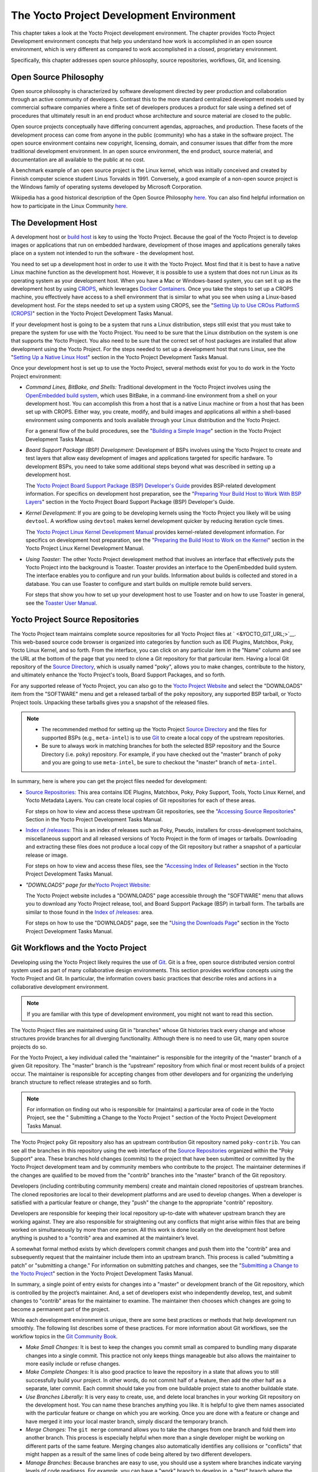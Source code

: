 .. SPDX-License-Identifier: CC-BY-2.0-UK

*****************************************
The Yocto Project Development Environment
*****************************************

This chapter takes a look at the Yocto Project development environment.
The chapter provides Yocto Project Development environment concepts that
help you understand how work is accomplished in an open source
environment, which is very different as compared to work accomplished in
a closed, proprietary environment.

Specifically, this chapter addresses open source philosophy, source
repositories, workflows, Git, and licensing.

Open Source Philosophy
======================

Open source philosophy is characterized by software development directed
by peer production and collaboration through an active community of
developers. Contrast this to the more standard centralized development
models used by commercial software companies where a finite set of
developers produces a product for sale using a defined set of procedures
that ultimately result in an end product whose architecture and source
material are closed to the public.

Open source projects conceptually have differing concurrent agendas,
approaches, and production. These facets of the development process can
come from anyone in the public (community) who has a stake in the
software project. The open source environment contains new copyright,
licensing, domain, and consumer issues that differ from the more
traditional development environment. In an open source environment, the
end product, source material, and documentation are all available to the
public at no cost.

A benchmark example of an open source project is the Linux kernel, which
was initially conceived and created by Finnish computer science student
Linus Torvalds in 1991. Conversely, a good example of a non-open source
project is the Windows family of operating systems developed by
Microsoft Corporation.

Wikipedia has a good historical description of the Open Source
Philosophy `here <http://en.wikipedia.org/wiki/Open_source>`__. You can
also find helpful information on how to participate in the Linux
Community
`here <http://ldn.linuxfoundation.org/book/how-participate-linux-community>`__.

.. _gs-the-development-host:

The Development Host
====================

A development host or `build
host <&YOCTO_DOCS_REF_URL;#hardware-build-system-term>`__ is key to
using the Yocto Project. Because the goal of the Yocto Project is to
develop images or applications that run on embedded hardware,
development of those images and applications generally takes place on a
system not intended to run the software - the development host.

You need to set up a development host in order to use it with the Yocto
Project. Most find that it is best to have a native Linux machine
function as the development host. However, it is possible to use a
system that does not run Linux as its operating system as your
development host. When you have a Mac or Windows-based system, you can
set it up as the development host by using
`CROPS <https://github.com/crops/poky-container>`__, which leverages
`Docker Containers <https://www.docker.com/>`__. Once you take the steps
to set up a CROPS machine, you effectively have access to a shell
environment that is similar to what you see when using a Linux-based
development host. For the steps needed to set up a system using CROPS,
see the "`Setting Up to Use CROss PlatformS
(CROPS) <&YOCTO_DOCS_DEV_URL;#setting-up-to-use-crops>`__" section in
the Yocto Project Development Tasks Manual.

If your development host is going to be a system that runs a Linux
distribution, steps still exist that you must take to prepare the system
for use with the Yocto Project. You need to be sure that the Linux
distribution on the system is one that supports the Yocto Project. You
also need to be sure that the correct set of host packages are installed
that allow development using the Yocto Project. For the steps needed to
set up a development host that runs Linux, see the "`Setting Up a Native
Linux Host <&YOCTO_DOCS_DEV_URL;#setting-up-a-native-linux-host>`__"
section in the Yocto Project Development Tasks Manual.

Once your development host is set up to use the Yocto Project, several
methods exist for you to do work in the Yocto Project environment:

-  *Command Lines, BitBake, and Shells:* Traditional development in the
   Yocto Project involves using the `OpenEmbedded build
   system <&YOCTO_DOCS_REF_URL;#build-system-term>`__, which uses
   BitBake, in a command-line environment from a shell on your
   development host. You can accomplish this from a host that is a
   native Linux machine or from a host that has been set up with CROPS.
   Either way, you create, modify, and build images and applications all
   within a shell-based environment using components and tools available
   through your Linux distribution and the Yocto Project.

   For a general flow of the build procedures, see the "`Building a
   Simple Image <&YOCTO_DOCS_DEV_URL;#dev-building-a-simple-image>`__"
   section in the Yocto Project Development Tasks Manual.

-  *Board Support Package (BSP) Development:* Development of BSPs
   involves using the Yocto Project to create and test layers that allow
   easy development of images and applications targeted for specific
   hardware. To development BSPs, you need to take some additional steps
   beyond what was described in setting up a development host.

   The `Yocto Project Board Support Package (BSP) Developer's
   Guide <&YOCTO_DOCS_BSP_URL;>`__ provides BSP-related development
   information. For specifics on development host preparation, see the
   "`Preparing Your Build Host to Work With BSP
   Layers <&YOCTO_DOCS_BSP_URL;#preparing-your-build-host-to-work-with-bsp-layers>`__"
   section in the Yocto Project Board Support Package (BSP) Developer's
   Guide.

-  *Kernel Development:* If you are going to be developing kernels using
   the Yocto Project you likely will be using ``devtool``. A workflow
   using ``devtool`` makes kernel development quicker by reducing
   iteration cycle times.

   The `Yocto Project Linux Kernel Development
   Manual <&YOCTO_DOCS_KERNEL_DEV_URL;>`__ provides kernel-related
   development information. For specifics on development host
   preparation, see the "`Preparing the Build Host to Work on the
   Kernel <&YOCTO_DOCS_KERNEL_DEV_URL;#preparing-the-build-host-to-work-on-the-kernel>`__"
   section in the Yocto Project Linux Kernel Development Manual.

-  *Using Toaster:* The other Yocto Project development method that
   involves an interface that effectively puts the Yocto Project into
   the background is Toaster. Toaster provides an interface to the
   OpenEmbedded build system. The interface enables you to configure and
   run your builds. Information about builds is collected and stored in
   a database. You can use Toaster to configure and start builds on
   multiple remote build servers.

   For steps that show you how to set up your development host to use
   Toaster and on how to use Toaster in general, see the `Toaster User
   Manual <&YOCTO_DOCS_TOAST_URL;>`__.

.. _yocto-project-repositories:

Yocto Project Source Repositories
=================================

The Yocto Project team maintains complete source repositories for all
Yocto Project files at ` <&YOCTO_GIT_URL;>`__. This web-based source
code browser is organized into categories by function such as IDE
Plugins, Matchbox, Poky, Yocto Linux Kernel, and so forth. From the
interface, you can click on any particular item in the "Name" column and
see the URL at the bottom of the page that you need to clone a Git
repository for that particular item. Having a local Git repository of
the `Source Directory <&YOCTO_DOCS_REF_URL;#source-directory>`__, which
is usually named "poky", allows you to make changes, contribute to the
history, and ultimately enhance the Yocto Project's tools, Board Support
Packages, and so forth.

For any supported release of Yocto Project, you can also go to the
`Yocto Project Website <&YOCTO_HOME_URL;>`__ and select the "DOWNLOADS"
item from the "SOFTWARE" menu and get a released tarball of the ``poky``
repository, any supported BSP tarball, or Yocto Project tools. Unpacking
these tarballs gives you a snapshot of the released files.

.. note::

   -  The recommended method for setting up the Yocto Project `Source
      Directory <&YOCTO_DOCS_REF_URL;#source-directory>`__ and the files
      for supported BSPs (e.g., ``meta-intel``) is to use `Git <#git>`__
      to create a local copy of the upstream repositories.

   -  Be sure to always work in matching branches for both the selected
      BSP repository and the Source Directory (i.e. ``poky``)
      repository. For example, if you have checked out the "master"
      branch of ``poky`` and you are going to use ``meta-intel``, be
      sure to checkout the "master" branch of ``meta-intel``.

In summary, here is where you can get the project files needed for
development:

-  `Source Repositories: <&YOCTO_GIT_URL;>`__ This area contains IDE
   Plugins, Matchbox, Poky, Poky Support, Tools, Yocto Linux Kernel, and
   Yocto Metadata Layers. You can create local copies of Git
   repositories for each of these areas.

   .. image:: figures/source-repos.png
      :align: center

   For steps on how to view and access these upstream Git repositories,
   see the "`Accessing Source
   Repositories <&YOCTO_DOCS_DEV_URL;#accessing-source-repositories>`__"
   Section in the Yocto Project Development Tasks Manual.

-  `Index of /releases: <&YOCTO_DL_URL;/releases/>`__ This is an index
   of releases such as Poky, Pseudo, installers for cross-development
   toolchains, miscellaneous support and all released versions of Yocto
   Project in the form of images or tarballs. Downloading and extracting
   these files does not produce a local copy of the Git repository but
   rather a snapshot of a particular release or image.

   .. image:: figures/index-downloads.png
      :align: center

   For steps on how to view and access these files, see the "`Accessing
   Index of
   Releases <&YOCTO_DOCS_DEV_URL;#accessing-index-of-releases>`__"
   section in the Yocto Project Development Tasks Manual.

-  *"DOWNLOADS" page for the*\ `Yocto Project
   Website <&YOCTO_HOME_URL;>`__\ *:*

   The Yocto Project website includes a "DOWNLOADS" page accessible
   through the "SOFTWARE" menu that allows you to download any Yocto
   Project release, tool, and Board Support Package (BSP) in tarball
   form. The tarballs are similar to those found in the `Index of
   /releases: <&YOCTO_DL_URL;/releases/>`__ area.

   .. image:: figures/yp-download.png
      :align: center

   For steps on how to use the "DOWNLOADS" page, see the "`Using the
   Downloads Page <&YOCTO_DOCS_DEV_URL;#using-the-downloads-page>`__"
   section in the Yocto Project Development Tasks Manual.

.. _gs-git-workflows-and-the-yocto-project:

Git Workflows and the Yocto Project
===================================

Developing using the Yocto Project likely requires the use of
`Git <#git>`__. Git is a free, open source distributed version control
system used as part of many collaborative design environments. This
section provides workflow concepts using the Yocto Project and Git. In
particular, the information covers basic practices that describe roles
and actions in a collaborative development environment.

.. note::

   If you are familiar with this type of development environment, you
   might not want to read this section.

The Yocto Project files are maintained using Git in "branches" whose Git
histories track every change and whose structures provide branches for
all diverging functionality. Although there is no need to use Git, many
open source projects do so.

For the Yocto Project, a key individual called the "maintainer" is
responsible for the integrity of the "master" branch of a given Git
repository. The "master" branch is the “upstream” repository from which
final or most recent builds of a project occur. The maintainer is
responsible for accepting changes from other developers and for
organizing the underlying branch structure to reflect release strategies
and so forth.

.. note::

   For information on finding out who is responsible for (maintains) a
   particular area of code in the Yocto Project, see the "
   Submitting a Change to the Yocto Project
   " section of the Yocto Project Development Tasks Manual.

The Yocto Project ``poky`` Git repository also has an upstream
contribution Git repository named ``poky-contrib``. You can see all the
branches in this repository using the web interface of the `Source
Repositories <&YOCTO_GIT_URL;>`__ organized within the "Poky Support"
area. These branches hold changes (commits) to the project that have
been submitted or committed by the Yocto Project development team and by
community members who contribute to the project. The maintainer
determines if the changes are qualified to be moved from the "contrib"
branches into the "master" branch of the Git repository.

Developers (including contributing community members) create and
maintain cloned repositories of upstream branches. The cloned
repositories are local to their development platforms and are used to
develop changes. When a developer is satisfied with a particular feature
or change, they "push" the change to the appropriate "contrib"
repository.

Developers are responsible for keeping their local repository up-to-date
with whatever upstream branch they are working against. They are also
responsible for straightening out any conflicts that might arise within
files that are being worked on simultaneously by more than one person.
All this work is done locally on the development host before anything is
pushed to a "contrib" area and examined at the maintainer’s level.

A somewhat formal method exists by which developers commit changes and
push them into the "contrib" area and subsequently request that the
maintainer include them into an upstream branch. This process is called
“submitting a patch” or "submitting a change." For information on
submitting patches and changes, see the "`Submitting a Change to the
Yocto Project <&YOCTO_DOCS_DEV_URL;#how-to-submit-a-change>`__" section
in the Yocto Project Development Tasks Manual.

In summary, a single point of entry exists for changes into a "master"
or development branch of the Git repository, which is controlled by the
project’s maintainer. And, a set of developers exist who independently
develop, test, and submit changes to "contrib" areas for the maintainer
to examine. The maintainer then chooses which changes are going to
become a permanent part of the project.

.. image:: figures/git-workflow.png
   :align: center

While each development environment is unique, there are some best
practices or methods that help development run smoothly. The following
list describes some of these practices. For more information about Git
workflows, see the workflow topics in the `Git Community
Book <http://book.git-scm.com>`__.

-  *Make Small Changes:* It is best to keep the changes you commit small
   as compared to bundling many disparate changes into a single commit.
   This practice not only keeps things manageable but also allows the
   maintainer to more easily include or refuse changes.

-  *Make Complete Changes:* It is also good practice to leave the
   repository in a state that allows you to still successfully build
   your project. In other words, do not commit half of a feature, then
   add the other half as a separate, later commit. Each commit should
   take you from one buildable project state to another buildable state.

-  *Use Branches Liberally:* It is very easy to create, use, and delete
   local branches in your working Git repository on the development
   host. You can name these branches anything you like. It is helpful to
   give them names associated with the particular feature or change on
   which you are working. Once you are done with a feature or change and
   have merged it into your local master branch, simply discard the
   temporary branch.

-  *Merge Changes:* The ``git merge`` command allows you to take the
   changes from one branch and fold them into another branch. This
   process is especially helpful when more than a single developer might
   be working on different parts of the same feature. Merging changes
   also automatically identifies any collisions or "conflicts" that
   might happen as a result of the same lines of code being altered by
   two different developers.

-  *Manage Branches:* Because branches are easy to use, you should use a
   system where branches indicate varying levels of code readiness. For
   example, you can have a "work" branch to develop in, a "test" branch
   where the code or change is tested, a "stage" branch where changes
   are ready to be committed, and so forth. As your project develops,
   you can merge code across the branches to reflect ever-increasing
   stable states of the development.

-  *Use Push and Pull:* The push-pull workflow is based on the concept
   of developers "pushing" local commits to a remote repository, which
   is usually a contribution repository. This workflow is also based on
   developers "pulling" known states of the project down into their
   local development repositories. The workflow easily allows you to
   pull changes submitted by other developers from the upstream
   repository into your work area ensuring that you have the most recent
   software on which to develop. The Yocto Project has two scripts named
   ``create-pull-request`` and ``send-pull-request`` that ship with the
   release to facilitate this workflow. You can find these scripts in
   the ``scripts`` folder of the `Source
   Directory <&YOCTO_DOCS_REF_URL;#source-directory>`__. For information
   on how to use these scripts, see the "`Using Scripts to Push a Change
   Upstream and Request a
   Pull <&YOCTO_DOCS_DEV_URL;#pushing-a-change-upstream>`__" section in
   the Yocto Project Development Tasks Manual.

-  *Patch Workflow:* This workflow allows you to notify the maintainer
   through an email that you have a change (or patch) you would like
   considered for the "master" branch of the Git repository. To send
   this type of change, you format the patch and then send the email
   using the Git commands ``git format-patch`` and ``git send-email``.
   For information on how to use these scripts, see the "`Submitting a
   Change to the Yocto
   Project <&YOCTO_DOCS_DEV_URL;#how-to-submit-a-change>`__" section in
   the Yocto Project Development Tasks Manual.

Git
===

The Yocto Project makes extensive use of Git, which is a free, open
source distributed version control system. Git supports distributed
development, non-linear development, and can handle large projects. It
is best that you have some fundamental understanding of how Git tracks
projects and how to work with Git if you are going to use the Yocto
Project for development. This section provides a quick overview of how
Git works and provides you with a summary of some essential Git
commands.

.. note::

   -  For more information on Git, see
      ` <http://git-scm.com/documentation>`__.

   -  If you need to download Git, it is recommended that you add Git to
      your system through your distribution's "software store" (e.g. for
      Ubuntu, use the Ubuntu Software feature). For the Git download
      page, see ` <http://git-scm.com/download>`__.

   -  For information beyond the introductory nature in this section,
      see the "`Locating Yocto Project Source
      Files <&YOCTO_DOCS_DEV_URL;#locating-yocto-project-source-files>`__"
      section in the Yocto Project Development Tasks Manual.

Repositories, Tags, and Branches
--------------------------------

As mentioned briefly in the previous section and also in the "`Git
Workflows and the Yocto
Project <#gs-git-workflows-and-the-yocto-project>`__" section, the Yocto
Project maintains source repositories at ` <&YOCTO_GIT_URL;>`__. If you
look at this web-interface of the repositories, each item is a separate
Git repository.

Git repositories use branching techniques that track content change (not
files) within a project (e.g. a new feature or updated documentation).
Creating a tree-like structure based on project divergence allows for
excellent historical information over the life of a project. This
methodology also allows for an environment from which you can do lots of
local experimentation on projects as you develop changes or new
features.

A Git repository represents all development efforts for a given project.
For example, the Git repository ``poky`` contains all changes and
developments for that repository over the course of its entire life.
That means that all changes that make up all releases are captured. The
repository maintains a complete history of changes.

You can create a local copy of any repository by "cloning" it with the
``git clone`` command. When you clone a Git repository, you end up with
an identical copy of the repository on your development system. Once you
have a local copy of a repository, you can take steps to develop
locally. For examples on how to clone Git repositories, see the
"`Locating Yocto Project Source
Files <&YOCTO_DOCS_DEV_URL;#locating-yocto-project-source-files>`__"
section in the Yocto Project Development Tasks Manual.

It is important to understand that Git tracks content change and not
files. Git uses "branches" to organize different development efforts.
For example, the ``poky`` repository has several branches that include
the current "DISTRO_NAME_NO_CAP" branch, the "master" branch, and many
branches for past Yocto Project releases. You can see all the branches
by going to ` <&YOCTO_GIT_URL;/cgit.cgi/poky/>`__ and clicking on the
``[...]`` link beneath the "Branch" heading.

Each of these branches represents a specific area of development. The
"master" branch represents the current or most recent development. All
other branches represent offshoots of the "master" branch.

When you create a local copy of a Git repository, the copy has the same
set of branches as the original. This means you can use Git to create a
local working area (also called a branch) that tracks a specific
development branch from the upstream source Git repository. in other
words, you can define your local Git environment to work on any
development branch in the repository. To help illustrate, consider the
following example Git commands: $ cd ~ $ git clone
git://git.yoctoproject.org/poky $ cd poky $ git checkout -b
DISTRO_NAME_NO_CAP origin/DISTRO_NAME_NO_CAP In the previous example
after moving to the home directory, the ``git clone`` command creates a
local copy of the upstream ``poky`` Git repository. By default, Git
checks out the "master" branch for your work. After changing the working
directory to the new local repository (i.e. ``poky``), the
``git checkout`` command creates and checks out a local branch named
"DISTRO_NAME_NO_CAP", which tracks the upstream
"origin/DISTRO_NAME_NO_CAP" branch. Changes you make while in this
branch would ultimately affect the upstream "DISTRO_NAME_NO_CAP" branch
of the ``poky`` repository.

It is important to understand that when you create and checkout a local
working branch based on a branch name, your local environment matches
the "tip" of that particular development branch at the time you created
your local branch, which could be different from the files in the
"master" branch of the upstream repository. In other words, creating and
checking out a local branch based on the "DISTRO_NAME_NO_CAP" branch
name is not the same as checking out the "master" branch in the
repository. Keep reading to see how you create a local snapshot of a
Yocto Project Release.

Git uses "tags" to mark specific changes in a repository branch
structure. Typically, a tag is used to mark a special point such as the
final change (or commit) before a project is released. You can see the
tags used with the ``poky`` Git repository by going to
` <&YOCTO_GIT_URL;/cgit.cgi/poky/>`__ and clicking on the ``[...]`` link
beneath the "Tag" heading.

Some key tags for the ``poky`` repository are ``jethro-14.0.3``,
``morty-16.0.1``, ``pyro-17.0.0``, and
``DISTRO_NAME_NO_CAP-POKYVERSION``. These tags represent Yocto Project
releases.

When you create a local copy of the Git repository, you also have access
to all the tags in the upstream repository. Similar to branches, you can
create and checkout a local working Git branch based on a tag name. When
you do this, you get a snapshot of the Git repository that reflects the
state of the files when the change was made associated with that tag.
The most common use is to checkout a working branch that matches a
specific Yocto Project release. Here is an example: $ cd ~ $ git clone
git://git.yoctoproject.org/poky $ cd poky $ git fetch --tags $ git
checkout tags/rocko-18.0.0 -b my_rocko-18.0.0 In this example, the name
of the top-level directory of your local Yocto Project repository is
``poky``. After moving to the ``poky`` directory, the ``git fetch``
command makes all the upstream tags available locally in your
repository. Finally, the ``git checkout`` command creates and checks out
a branch named "my-rocko-18.0.0" that is based on the upstream branch
whose "HEAD" matches the commit in the repository associated with the
"rocko-18.0.0" tag. The files in your repository now exactly match that
particular Yocto Project release as it is tagged in the upstream Git
repository. It is important to understand that when you create and
checkout a local working branch based on a tag, your environment matches
a specific point in time and not the entire development branch (i.e.
from the "tip" of the branch backwards).

Basic Commands
--------------

Git has an extensive set of commands that lets you manage changes and
perform collaboration over the life of a project. Conveniently though,
you can manage with a small set of basic operations and workflows once
you understand the basic philosophy behind Git. You do not have to be an
expert in Git to be functional. A good place to look for instruction on
a minimal set of Git commands is
`here <http://git-scm.com/documentation>`__.

The following list of Git commands briefly describes some basic Git
operations as a way to get started. As with any set of commands, this
list (in most cases) simply shows the base command and omits the many
arguments it supports. See the Git documentation for complete
descriptions and strategies on how to use these commands:

-  *``git init``:* Initializes an empty Git repository. You cannot use
   Git commands unless you have a ``.git`` repository.

-  *``git clone``:* Creates a local clone of a Git repository that is on
   equal footing with a fellow developer’s Git repository or an upstream
   repository.

-  *``git add``:* Locally stages updated file contents to the index that
   Git uses to track changes. You must stage all files that have changed
   before you can commit them.

-  *``git commit``:* Creates a local "commit" that documents the changes
   you made. Only changes that have been staged can be committed.
   Commits are used for historical purposes, for determining if a
   maintainer of a project will allow the change, and for ultimately
   pushing the change from your local Git repository into the project’s
   upstream repository.

-  *``git status``:* Reports any modified files that possibly need to be
   staged and gives you a status of where you stand regarding local
   commits as compared to the upstream repository.

-  *``git checkout`` branch-name:* Changes your local working branch and
   in this form assumes the local branch already exists. This command is
   analogous to "cd".

-  *``git checkout –b`` working-branch upstream-branch:* Creates and
   checks out a working branch on your local machine. The local branch
   tracks the upstream branch. You can use your local branch to isolate
   your work. It is a good idea to use local branches when adding
   specific features or changes. Using isolated branches facilitates
   easy removal of changes if they do not work out.

-  *``git branch``:* Displays the existing local branches associated
   with your local repository. The branch that you have currently
   checked out is noted with an asterisk character.

-  *``git branch -D`` branch-name:* Deletes an existing local branch.
   You need to be in a local branch other than the one you are deleting
   in order to delete branch-name.

-  *``git pull --rebase``:* Retrieves information from an upstream Git
   repository and places it in your local Git repository. You use this
   command to make sure you are synchronized with the repository from
   which you are basing changes (.e.g. the "master" branch). The
   "--rebase" option ensures that any local commits you have in your
   branch are preserved at the top of your local branch.

-  *``git push`` repo-name local-branch\ ``:``\ upstream-branch:* Sends
   all your committed local changes to the upstream Git repository that
   your local repository is tracking (e.g. a contribution repository).
   The maintainer of the project draws from these repositories to merge
   changes (commits) into the appropriate branch of project's upstream
   repository.

-  *``git merge``:* Combines or adds changes from one local branch of
   your repository with another branch. When you create a local Git
   repository, the default branch is named "master". A typical workflow
   is to create a temporary branch that is based off "master" that you
   would use for isolated work. You would make your changes in that
   isolated branch, stage and commit them locally, switch to the
   "master" branch, and then use the ``git merge`` command to apply the
   changes from your isolated branch into the currently checked out
   branch (e.g. "master"). After the merge is complete and if you are
   done with working in that isolated branch, you can safely delete the
   isolated branch.

-  *``git cherry-pick`` commits:* Choose and apply specific commits from
   one branch into another branch. There are times when you might not be
   able to merge all the changes in one branch with another but need to
   pick out certain ones.

-  *``gitk``:* Provides a GUI view of the branches and changes in your
   local Git repository. This command is a good way to graphically see
   where things have diverged in your local repository.

   .. note::

      You need to install the
      gitk
      package on your development system to use this command.

-  *``git log``:* Reports a history of your commits to the repository.
   This report lists all commits regardless of whether you have pushed
   them upstream or not.

-  *``git diff``:* Displays line-by-line differences between a local
   working file and the same file as understood by Git. This command is
   useful to see what you have changed in any given file.

Licensing
=========

Because open source projects are open to the public, they have different
licensing structures in place. License evolution for both Open Source
and Free Software has an interesting history. If you are interested in
this history, you can find basic information here:

-  `Open source license
   history <http://en.wikipedia.org/wiki/Open-source_license>`__

-  `Free software license
   history <http://en.wikipedia.org/wiki/Free_software_license>`__

In general, the Yocto Project is broadly licensed under the
Massachusetts Institute of Technology (MIT) License. MIT licensing
permits the reuse of software within proprietary software as long as the
license is distributed with that software. MIT is also compatible with
the GNU General Public License (GPL). Patches to the Yocto Project
follow the upstream licensing scheme. You can find information on the
MIT license
`here <http://www.opensource.org/licenses/mit-license.php>`__. You can
find information on the GNU GPL
`here <http://www.opensource.org/licenses/LGPL-3.0>`__.

When you build an image using the Yocto Project, the build process uses
a known list of licenses to ensure compliance. You can find this list in
the `Source Directory <&YOCTO_DOCS_REF_URL;#source-directory>`__ at
``meta/files/common-licenses``. Once the build completes, the list of
all licenses found and used during that build are kept in the `Build
Directory <&YOCTO_DOCS_REF_URL;#build-directory>`__ at
``tmp/deploy/licenses``.

If a module requires a license that is not in the base list, the build
process generates a warning during the build. These tools make it easier
for a developer to be certain of the licenses with which their shipped
products must comply. However, even with these tools it is still up to
the developer to resolve potential licensing issues.

The base list of licenses used by the build process is a combination of
the Software Package Data Exchange (SPDX) list and the Open Source
Initiative (OSI) projects. `SPDX Group <http://spdx.org>`__ is a working
group of the Linux Foundation that maintains a specification for a
standard format for communicating the components, licenses, and
copyrights associated with a software package.
`OSI <http://opensource.org>`__ is a corporation dedicated to the Open
Source Definition and the effort for reviewing and approving licenses
that conform to the Open Source Definition (OSD).

You can find a list of the combined SPDX and OSI licenses that the Yocto
Project uses in the ``meta/files/common-licenses`` directory in your
`Source Directory <&YOCTO_DOCS_REF_URL;#source-directory>`__.

For information that can help you maintain compliance with various open
source licensing during the lifecycle of a product created using the
Yocto Project, see the "`Maintaining Open Source License Compliance
During Your Product's
Lifecycle <&YOCTO_DOCS_DEV_URL;#maintaining-open-source-license-compliance-during-your-products-lifecycle>`__"
section in the Yocto Project Development Tasks Manual.
